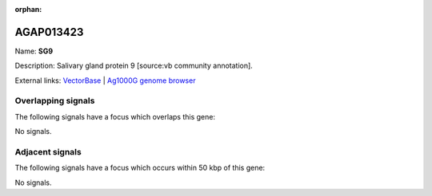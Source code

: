 :orphan:

AGAP013423
=============



Name: **SG9**

Description: Salivary gland protein 9 [source:vb community annotation].

External links:
`VectorBase <https://www.vectorbase.org/Anopheles_gambiae/Gene/Summary?g=AGAP013423>`_ |
`Ag1000G genome browser <https://www.malariagen.net/apps/ag1000g/phase1-AR3/index.html?genome_region=2R:47694437-47696167#genomebrowser>`_

Overlapping signals
-------------------

The following signals have a focus which overlaps this gene:



No signals.



Adjacent signals
----------------

The following signals have a focus which occurs within 50 kbp of this gene:



No signals.


